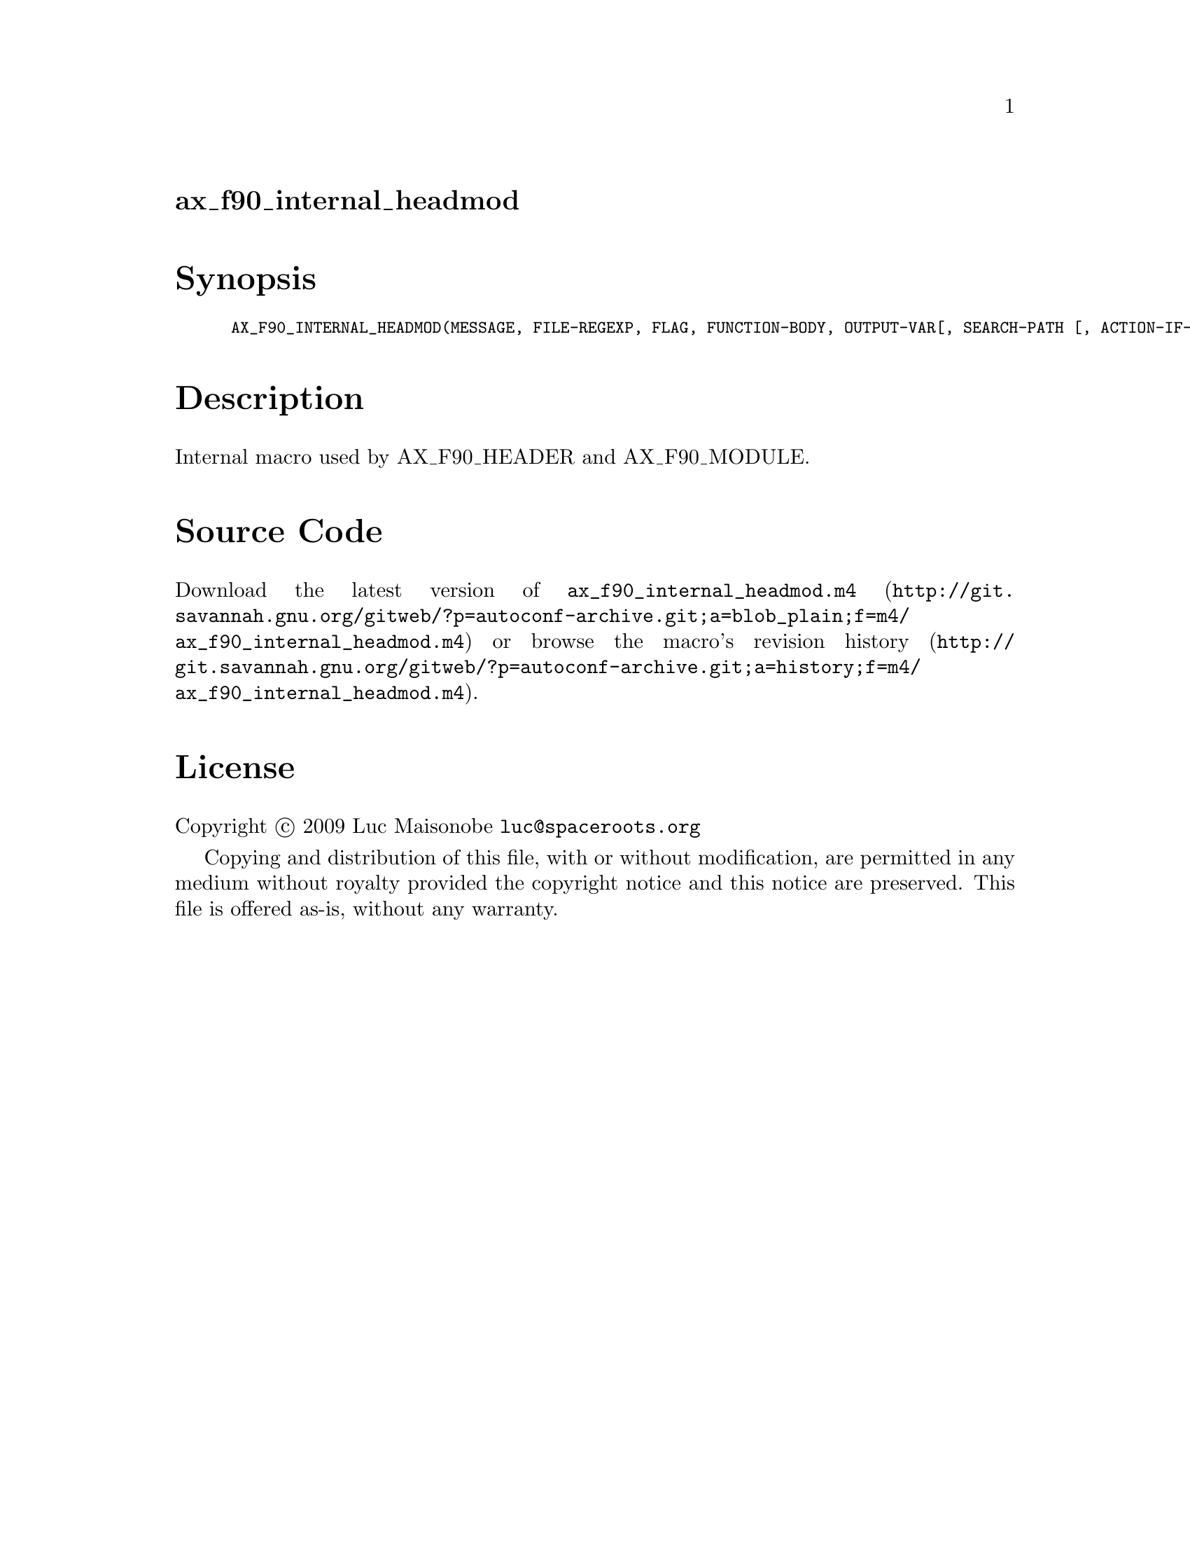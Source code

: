 @node ax_f90_internal_headmod
@unnumberedsec ax_f90_internal_headmod

@majorheading Synopsis

@smallexample
AX_F90_INTERNAL_HEADMOD(MESSAGE, FILE-REGEXP, FLAG, FUNCTION-BODY, OUTPUT-VAR[, SEARCH-PATH [, ACTION-IF-FOUND[, ACTION-IF-NOT-FOUND]]])
@end smallexample

@majorheading Description

Internal macro used by AX_F90_HEADER and AX_F90_MODULE.

@majorheading Source Code

Download the
@uref{http://git.savannah.gnu.org/gitweb/?p=autoconf-archive.git;a=blob_plain;f=m4/ax_f90_internal_headmod.m4,latest
version of @file{ax_f90_internal_headmod.m4}} or browse
@uref{http://git.savannah.gnu.org/gitweb/?p=autoconf-archive.git;a=history;f=m4/ax_f90_internal_headmod.m4,the
macro's revision history}.

@majorheading License

@w{Copyright @copyright{} 2009 Luc Maisonobe @email{luc@@spaceroots.org}}

Copying and distribution of this file, with or without modification, are
permitted in any medium without royalty provided the copyright notice
and this notice are preserved. This file is offered as-is, without any
warranty.
